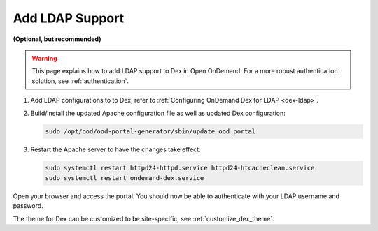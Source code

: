 .. _add-ldap:

Add LDAP Support
================

**(Optional, but recommended)**

.. warning::

   This page explains how to add LDAP support to Dex in Open OnDemand.
   For a more robust authentication solution, see :ref:`authentication`.


#. Add LDAP configurations to to Dex, refer to :ref:`Configuring OnDemand Dex for LDAP <dex-ldap>`.

#. Build/install the updated Apache configuration file as well as updated Dex configuration:

   .. code-block:: sh

      sudo /opt/ood/ood-portal-generator/sbin/update_ood_portal

#. Restart the Apache server to have the changes take effect:

   .. code-block:: sh

      sudo systemctl restart httpd24-httpd.service httpd24-htcacheclean.service
      sudo systemctl restart ondemand-dex.service

Open your browser and access the portal. You should now be able to authenticate with your
LDAP username and password.

The theme for Dex can be customized to be site-specific, see :ref:`customize_dex_theme`.

